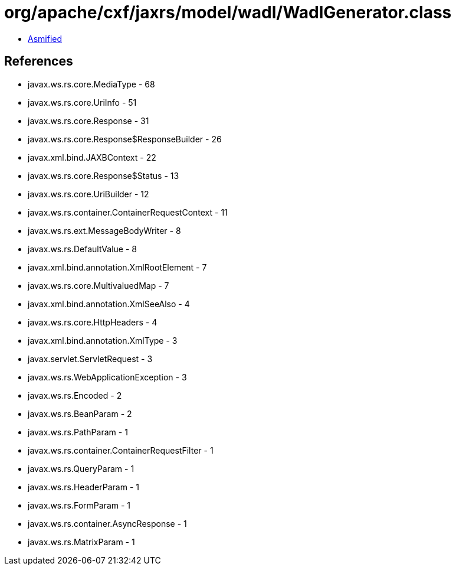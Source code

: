 = org/apache/cxf/jaxrs/model/wadl/WadlGenerator.class

 - link:WadlGenerator-asmified.java[Asmified]

== References

 - javax.ws.rs.core.MediaType - 68
 - javax.ws.rs.core.UriInfo - 51
 - javax.ws.rs.core.Response - 31
 - javax.ws.rs.core.Response$ResponseBuilder - 26
 - javax.xml.bind.JAXBContext - 22
 - javax.ws.rs.core.Response$Status - 13
 - javax.ws.rs.core.UriBuilder - 12
 - javax.ws.rs.container.ContainerRequestContext - 11
 - javax.ws.rs.ext.MessageBodyWriter - 8
 - javax.ws.rs.DefaultValue - 8
 - javax.xml.bind.annotation.XmlRootElement - 7
 - javax.ws.rs.core.MultivaluedMap - 7
 - javax.xml.bind.annotation.XmlSeeAlso - 4
 - javax.ws.rs.core.HttpHeaders - 4
 - javax.xml.bind.annotation.XmlType - 3
 - javax.servlet.ServletRequest - 3
 - javax.ws.rs.WebApplicationException - 3
 - javax.ws.rs.Encoded - 2
 - javax.ws.rs.BeanParam - 2
 - javax.ws.rs.PathParam - 1
 - javax.ws.rs.container.ContainerRequestFilter - 1
 - javax.ws.rs.QueryParam - 1
 - javax.ws.rs.HeaderParam - 1
 - javax.ws.rs.FormParam - 1
 - javax.ws.rs.container.AsyncResponse - 1
 - javax.ws.rs.MatrixParam - 1
